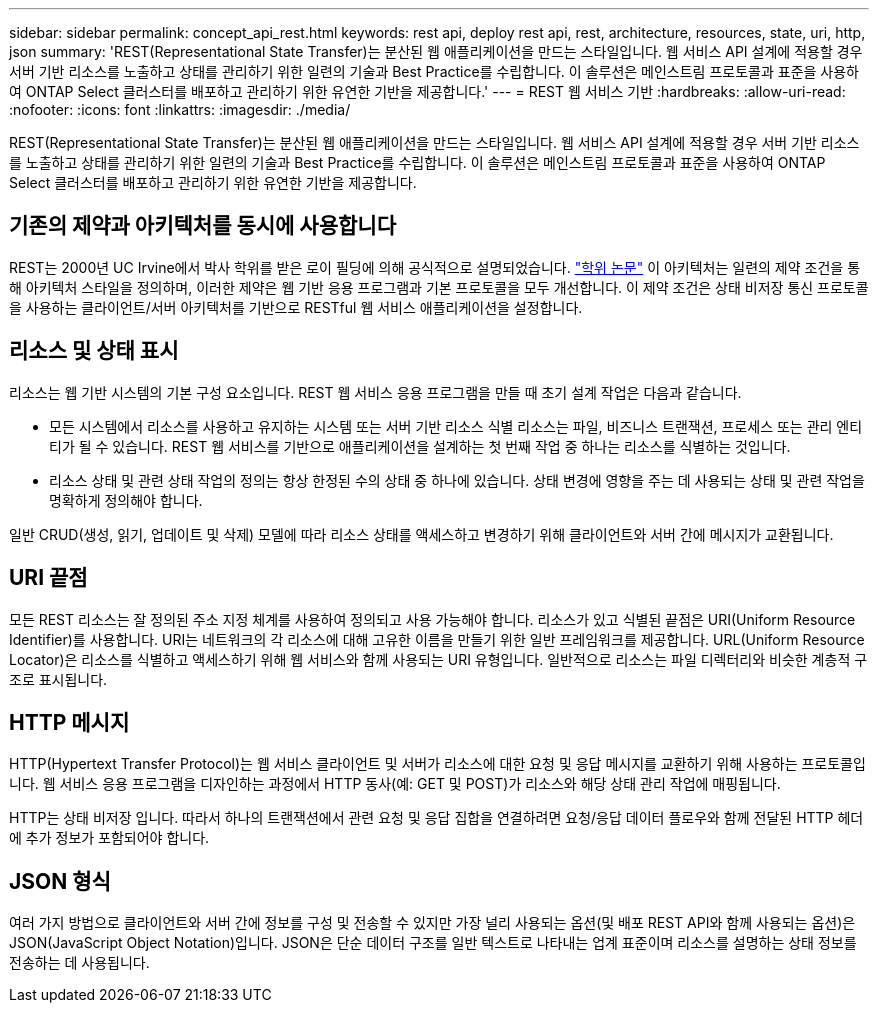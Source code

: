 ---
sidebar: sidebar 
permalink: concept_api_rest.html 
keywords: rest api, deploy rest api, rest, architecture, resources, state, uri, http, json 
summary: 'REST(Representational State Transfer)는 분산된 웹 애플리케이션을 만드는 스타일입니다. 웹 서비스 API 설계에 적용할 경우 서버 기반 리소스를 노출하고 상태를 관리하기 위한 일련의 기술과 Best Practice를 수립합니다. 이 솔루션은 메인스트림 프로토콜과 표준을 사용하여 ONTAP Select 클러스터를 배포하고 관리하기 위한 유연한 기반을 제공합니다.' 
---
= REST 웹 서비스 기반
:hardbreaks:
:allow-uri-read: 
:nofooter: 
:icons: font
:linkattrs: 
:imagesdir: ./media/


[role="lead"]
REST(Representational State Transfer)는 분산된 웹 애플리케이션을 만드는 스타일입니다. 웹 서비스 API 설계에 적용할 경우 서버 기반 리소스를 노출하고 상태를 관리하기 위한 일련의 기술과 Best Practice를 수립합니다. 이 솔루션은 메인스트림 프로토콜과 표준을 사용하여 ONTAP Select 클러스터를 배포하고 관리하기 위한 유연한 기반을 제공합니다.



== 기존의 제약과 아키텍처를 동시에 사용합니다

REST는 2000년 UC Irvine에서 박사 학위를 받은 로이 필딩에 의해 공식적으로 설명되었습니다. https://www.ics.uci.edu/~fielding/pubs/dissertation/top.htm["학위 논문"] 이 아키텍처는 일련의 제약 조건을 통해 아키텍처 스타일을 정의하며, 이러한 제약은 웹 기반 응용 프로그램과 기본 프로토콜을 모두 개선합니다. 이 제약 조건은 상태 비저장 통신 프로토콜을 사용하는 클라이언트/서버 아키텍처를 기반으로 RESTful 웹 서비스 애플리케이션을 설정합니다.



== 리소스 및 상태 표시

리소스는 웹 기반 시스템의 기본 구성 요소입니다. REST 웹 서비스 응용 프로그램을 만들 때 초기 설계 작업은 다음과 같습니다.

* 모든 시스템에서 리소스를 사용하고 유지하는 시스템 또는 서버 기반 리소스 식별 리소스는 파일, 비즈니스 트랜잭션, 프로세스 또는 관리 엔티티가 될 수 있습니다. REST 웹 서비스를 기반으로 애플리케이션을 설계하는 첫 번째 작업 중 하나는 리소스를 식별하는 것입니다.
* 리소스 상태 및 관련 상태 작업의 정의는 항상 한정된 수의 상태 중 하나에 있습니다. 상태 변경에 영향을 주는 데 사용되는 상태 및 관련 작업을 명확하게 정의해야 합니다.


일반 CRUD(생성, 읽기, 업데이트 및 삭제) 모델에 따라 리소스 상태를 액세스하고 변경하기 위해 클라이언트와 서버 간에 메시지가 교환됩니다.



== URI 끝점

모든 REST 리소스는 잘 정의된 주소 지정 체계를 사용하여 정의되고 사용 가능해야 합니다. 리소스가 있고 식별된 끝점은 URI(Uniform Resource Identifier)를 사용합니다. URI는 네트워크의 각 리소스에 대해 고유한 이름을 만들기 위한 일반 프레임워크를 제공합니다. URL(Uniform Resource Locator)은 리소스를 식별하고 액세스하기 위해 웹 서비스와 함께 사용되는 URI 유형입니다. 일반적으로 리소스는 파일 디렉터리와 비슷한 계층적 구조로 표시됩니다.



== HTTP 메시지

HTTP(Hypertext Transfer Protocol)는 웹 서비스 클라이언트 및 서버가 리소스에 대한 요청 및 응답 메시지를 교환하기 위해 사용하는 프로토콜입니다. 웹 서비스 응용 프로그램을 디자인하는 과정에서 HTTP 동사(예: GET 및 POST)가 리소스와 해당 상태 관리 작업에 매핑됩니다.

HTTP는 상태 비저장 입니다. 따라서 하나의 트랜잭션에서 관련 요청 및 응답 집합을 연결하려면 요청/응답 데이터 플로우와 함께 전달된 HTTP 헤더에 추가 정보가 포함되어야 합니다.



== JSON 형식

여러 가지 방법으로 클라이언트와 서버 간에 정보를 구성 및 전송할 수 있지만 가장 널리 사용되는 옵션(및 배포 REST API와 함께 사용되는 옵션)은 JSON(JavaScript Object Notation)입니다. JSON은 단순 데이터 구조를 일반 텍스트로 나타내는 업계 표준이며 리소스를 설명하는 상태 정보를 전송하는 데 사용됩니다.
